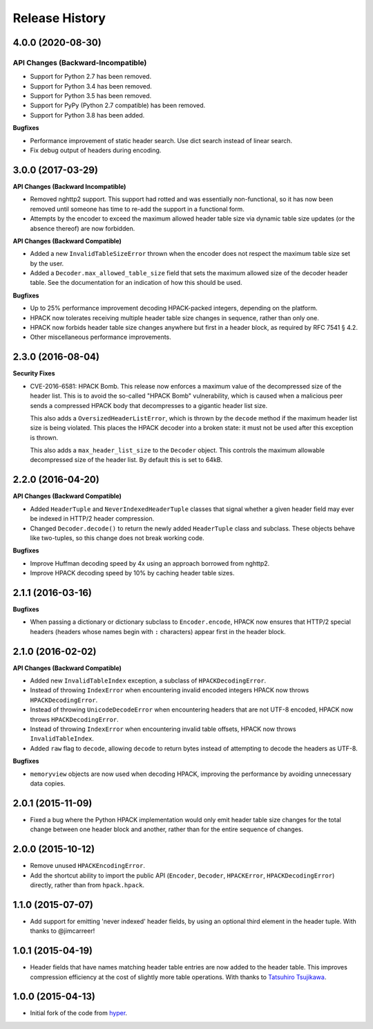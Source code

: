 Release History
===============

4.0.0 (2020-08-30)
------------------

API Changes (Backward-Incompatible)
~~~~~~~~~~~~~~~~~~~~~~~~~~~~~~~~~~~

- Support for Python 2.7 has been removed.
- Support for Python 3.4 has been removed.
- Support for Python 3.5 has been removed.
- Support for PyPy (Python 2.7 compatible) has been removed.
- Support for Python 3.8 has been added.

**Bugfixes**

- Performance improvement of static header search. Use dict search instead
  of linear search.
- Fix debug output of headers during encoding.


3.0.0 (2017-03-29)
------------------

**API Changes (Backward Incompatible)**

- Removed nghttp2 support. This support had rotted and was essentially
  non-functional, so it has now been removed until someone has time to re-add
  the support in a functional form.
- Attempts by the encoder to exceed the maximum allowed header table size via
  dynamic table size updates (or the absence thereof) are now forbidden.

**API Changes (Backward Compatible)**

- Added a new ``InvalidTableSizeError`` thrown when the encoder does not
  respect the maximum table size set by the user.
- Added a ``Decoder.max_allowed_table_size`` field that sets the maximum
  allowed size of the decoder header table. See the documentation for an
  indication of how this should be used.

**Bugfixes**

- Up to 25% performance improvement decoding HPACK-packed integers, depending
  on the platform.
- HPACK now tolerates receiving multiple header table size changes in sequence,
  rather than only one.
- HPACK now forbids header table size changes anywhere but first in a header
  block, as required by RFC 7541 § 4.2.
- Other miscellaneous performance improvements.

2.3.0 (2016-08-04)
------------------

**Security Fixes**

- CVE-2016-6581: HPACK Bomb. This release now enforces a maximum value of the
  decompressed size of the header list. This is to avoid the so-called "HPACK
  Bomb" vulnerability, which is caused when a malicious peer sends a compressed
  HPACK body that decompresses to a gigantic header list size.

  This also adds a ``OversizedHeaderListError``, which is thrown by the
  ``decode`` method if the maximum header list size is being violated. This
  places the HPACK decoder into a broken state: it must not be used after this
  exception is thrown.

  This also adds a ``max_header_list_size`` to the ``Decoder`` object. This
  controls the maximum allowable decompressed size of the header list. By
  default this is set to 64kB.

2.2.0 (2016-04-20)
------------------

**API Changes (Backward Compatible)**

- Added ``HeaderTuple`` and ``NeverIndexedHeaderTuple`` classes that signal
  whether a given header field may ever be indexed in HTTP/2 header
  compression.
- Changed ``Decoder.decode()`` to return the newly added ``HeaderTuple`` class
  and subclass. These objects behave like two-tuples, so this change does not
  break working code.

**Bugfixes**

- Improve Huffman decoding speed by 4x using an approach borrowed from nghttp2.
- Improve HPACK decoding speed by 10% by caching header table sizes.

2.1.1 (2016-03-16)
------------------

**Bugfixes**

- When passing a dictionary or dictionary subclass to ``Encoder.encode``, HPACK
  now ensures that HTTP/2 special headers (headers whose names begin with
  ``:`` characters) appear first in the header block.

2.1.0 (2016-02-02)
------------------

**API Changes (Backward Compatible)**

- Added new ``InvalidTableIndex`` exception, a subclass of
  ``HPACKDecodingError``.
- Instead of throwing ``IndexError`` when encountering invalid encoded integers
  HPACK now throws ``HPACKDecodingError``.
- Instead of throwing ``UnicodeDecodeError`` when encountering headers that are
  not UTF-8 encoded, HPACK now throws ``HPACKDecodingError``.
- Instead of throwing ``IndexError`` when encountering invalid table offsets,
  HPACK now throws ``InvalidTableIndex``.
- Added ``raw`` flag to ``decode``, allowing ``decode`` to return bytes instead
  of attempting to decode the headers as UTF-8.

**Bugfixes**

- ``memoryview`` objects are now used when decoding HPACK, improving the
  performance by avoiding unnecessary data copies.

2.0.1 (2015-11-09)
------------------

- Fixed a bug where the Python HPACK implementation would only emit header
  table size changes for the total change between one header block and another,
  rather than for the entire sequence of changes.

2.0.0 (2015-10-12)
------------------

- Remove unused ``HPACKEncodingError``.
- Add the shortcut ability to import the public API (``Encoder``, ``Decoder``,
  ``HPACKError``, ``HPACKDecodingError``) directly, rather than from
  ``hpack.hpack``.

1.1.0 (2015-07-07)
------------------

- Add support for emitting 'never indexed' header fields, by using an optional
  third element in the header tuple. With thanks to @jimcarreer!

1.0.1 (2015-04-19)
------------------

- Header fields that have names matching header table entries are now added to
  the header table. This improves compression efficiency at the cost of
  slightly more table operations. With thanks to `Tatsuhiro Tsujikawa`_.

.. _Tatsuhiro Tsujikawa: https://github.com/tatsuhiro-t

1.0.0 (2015-04-13)
------------------

- Initial fork of the code from `hyper`_.

.. _hyper: https://hyper.readthedocs.org/
